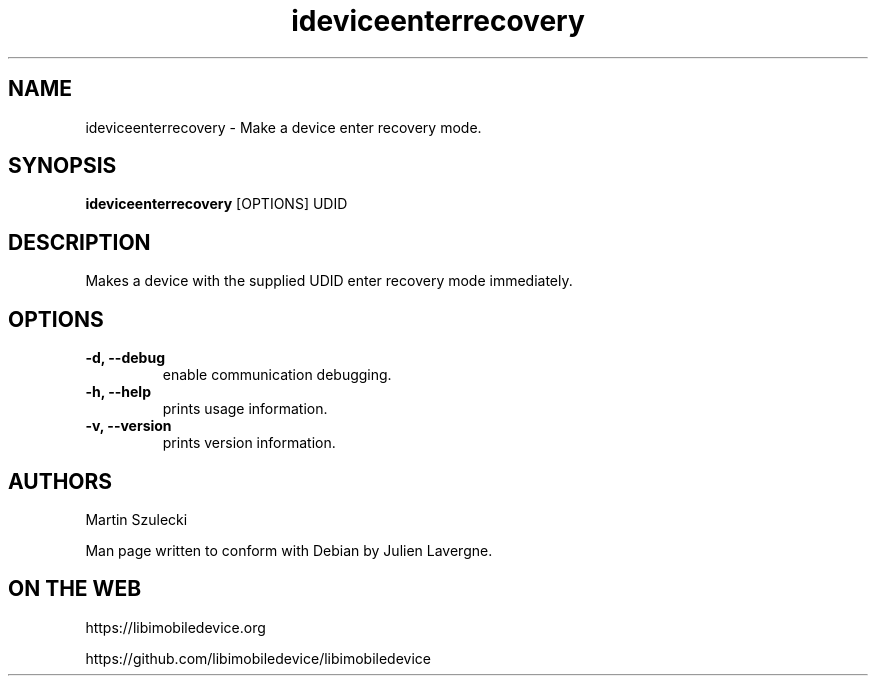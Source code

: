 .TH "ideviceenterrecovery" 1
.SH NAME
ideviceenterrecovery \- Make a device enter recovery mode.
.SH SYNOPSIS
.B ideviceenterrecovery
[OPTIONS] UDID

.SH DESCRIPTION

Makes a device with the supplied UDID enter recovery mode immediately.

.SH OPTIONS
.TP
.B \-d, \-\-debug
enable communication debugging.
.TP 
.B \-h, \-\-help
prints usage information.
.TP
.B \-v, \-\-version
prints version information.

.SH AUTHORS
Martin Szulecki

Man page written to conform with Debian by Julien Lavergne.

.SH ON THE WEB
https://libimobiledevice.org

https://github.com/libimobiledevice/libimobiledevice
